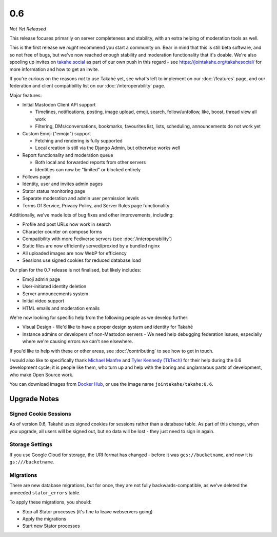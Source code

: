 0.6
===

*Not Yet Released*

This release focuses primarily on server completeness and stability, with
an extra helping of moderation tools as well.

This is the first release we *might* recommend you start a community on. Bear in
mind that this is still beta software, and so not free of bugs, but we've now
reached enough stability and moderation functionality that it's doable. We're
also spooling up invites on `takahe.social <https://takahe.social>`_ as part
of our own push in this regard - see https://jointakahe.org/takahesocial/ for
more information and how to get an invite.

If you're curious on the reasons *not* to use Takahē yet, see what's left
to implement on our :doc:`/features` page, and our federation and client
compatibility list on our :doc:`/interoperability` page.

Major features:

* Initial Mastodon Client API support

  * Timelines, notifications, posting, image upload, emoji, search, follow/unfollow, like, boost, thread view all work
  * Filtering, DMs/conversations, bookmarks, favourites list, lists, scheduling, announcements do not work yet

* Custom Emoji ("emojo") support

  * Fetching and rendering is fully supported
  * Local creation is still via the Django Admin, but otherwise works well

* Report functionality and moderation queue

  * Both local and forwarded reports from other servers
  * Identities can now be "limited" or blocked entirely

* Follows page
* Identity, user and invites admin pages
* Stator status monitoring page
* Separate moderation and admin user permission levels
* Terms Of Service, Privacy Policy, and Server Rules page functionality

Additionally, we've made lots of bug fixes and other improvements, including:

* Profile and post URLs now work in search
* Character counter on compose forms
* Compatibility with more Fediverse servers (see :doc:`/interoperability`)
* Static files are now efficiently served/proxied by a bundled nginx
* All uploaded images are now WebP for efficiency
* Sessions use signed cookies for reduced database load

Our plan for the 0.7 release is not finalised, but likely includes:

* Emoji admin page
* User-initiated identity deletion
* Server announcements system
* Initial video support
* HTML emails and moderation emails

We're now looking for specific help from the following people as we develop further:

* Visual Design - We'd like to have a proper design system and identity for Takahē
* Instance admins or developers of non-Mastodon servers - We need help debugging
  federation issues, especially where we're causing errors we can't see elsewhere.

If you'd like to help with these or other areas, see :doc:`/contributing` to
see how to get in touch.

I would also like to specifically thank `Michael Manfre <https://manfre.me/>`_
and `Tyler Kennedy (TkTech) <https://tkte.ch/>`_ for their help during the 0.6
development cycle; it is people like them, who turn up and help with the boring
and unglamarous parts of development, who make Open Source work.

You can download images from `Docker Hub <https://hub.docker.com/r/jointakahe/takahe>`_,
or use the image name ``jointakahe/takahe:0.6``.


Upgrade Notes
-------------

Signed Cookie Sessions
~~~~~~~~~~~~~~~~~~~~~~

As of version 0.6, Takahē uses signed cookies for sessions rather than a
database table. As part of this change, when you upgrade, all users will be
signed out, but no data will be lost - they just need to sign in again.


Storage Settings
~~~~~~~~~~~~~~~~

If you use Google Cloud for storage, the URI format has changed - before it was
``gcs://bucketname``, and now it is ``gs:///bucketname``.


Migrations
~~~~~~~~~~

There are new database migrations, but for once, they are not fully
backwards-compatible, as we've deleted the unneeded ``stator_errors`` table.

To apply these migrations, you should:

* Stop all Stator processes (it's fine to leave webservers going)
* Apply the migrations
* Start new Stator processes
